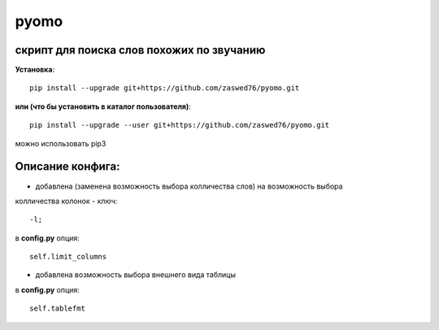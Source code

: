 pyomo
=====================

скрипт для поиска слов похожих по звучанию
-------------------------------------------

**Установка**::

  pip install --upgrade git+https://github.com/zaswed76/pyomo.git

**или (что бы установить в каталог пользователя)**::

  pip install --upgrade --user git+https://github.com/zaswed76/pyomo.git


можно использовать pip3

Описание конфига:
------------------

* добавлена (заменена возможность выбора колличества слов) на возможность выбора
колличества колонок - ключ::

  -l;
в **config.py** опция::

  self.limit_columns

* добавлена возможность выбора внешнего вида таблицы

в **config.py** опция::

  self.tablefmt
